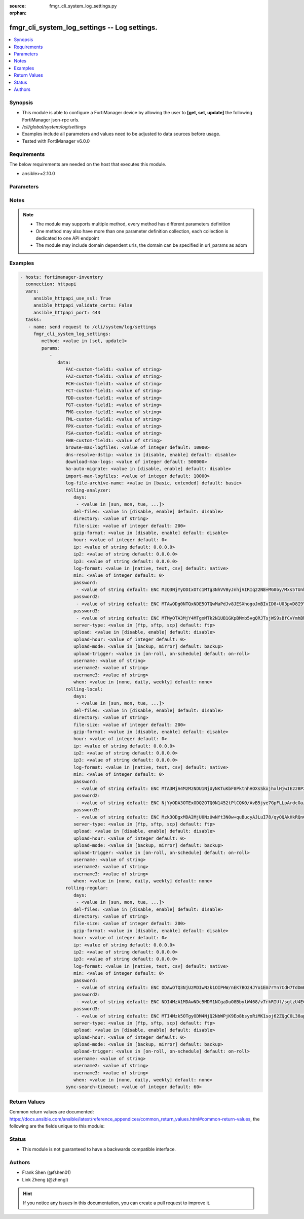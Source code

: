 :source: fmgr_cli_system_log_settings.py

:orphan:

.. _fmgr_cli_system_log_settings:

fmgr_cli_system_log_settings -- Log settings.
+++++++++++++++++++++++++++++++++++++++++++++

.. versionadded:: 2.10

.. contents::
   :local:
   :depth: 1


Synopsis
--------

- This module is able to configure a FortiManager device by allowing the user to **[get, set, update]** the following FortiManager json-rpc urls.
- `/cli/global/system/log/settings`
- Examples include all parameters and values need to be adjusted to data sources before usage.
- Tested with FortiManager v6.0.0


Requirements
------------
The below requirements are needed on the host that executes this module.

- ansible>=2.10.0



Parameters
----------

.. raw:: html

 <ul>
 <li><span class="li-head">parameters for method: [get]</span> - Log settings.</li>
 <ul class="ul-self">
 </ul>
 <li><span class="li-head">parameters for method: [set, update]</span> - Log settings.</li>
 <ul class="ul-self">
 <li><span class="li-head">data</span> - No description for the parameter <span class="li-normal">type: dict</span> <ul class="ul-self">
 <li><span class="li-head">FAC-custom-field1</span> - Name of custom log field to index. <span class="li-normal">type: str</span> </li>
 <li><span class="li-head">FAZ-custom-field1</span> - Name of custom log field to index. <span class="li-normal">type: str</span> </li>
 <li><span class="li-head">FCH-custom-field1</span> - Name of custom log field to index. <span class="li-normal">type: str</span> </li>
 <li><span class="li-head">FCT-custom-field1</span> - Name of custom log field to index. <span class="li-normal">type: str</span> </li>
 <li><span class="li-head">FDD-custom-field1</span> - Name of custom log field to index. <span class="li-normal">type: str</span> </li>
 <li><span class="li-head">FGT-custom-field1</span> - Name of custom log field to index. <span class="li-normal">type: str</span> </li>
 <li><span class="li-head">FMG-custom-field1</span> - Name of custom log field to index. <span class="li-normal">type: str</span> </li>
 <li><span class="li-head">FML-custom-field1</span> - Name of custom log field to index. <span class="li-normal">type: str</span> </li>
 <li><span class="li-head">FPX-custom-field1</span> - Name of custom log field to index. <span class="li-normal">type: str</span> </li>
 <li><span class="li-head">FSA-custom-field1</span> - Name of custom log field to index. <span class="li-normal">type: str</span> </li>
 <li><span class="li-head">FWB-custom-field1</span> - Name of custom log field to index. <span class="li-normal">type: str</span> </li>
 <li><span class="li-head">browse-max-logfiles</span> - Maximum number of log files for each log browse attempt for each Adom. <span class="li-normal">type: int</span>  <span class="li-normal">default: 10000</span> </li>
 <li><span class="li-head">dns-resolve-dstip</span> - Enable/Disable resolving destination IP by DNS. <span class="li-normal">type: str</span>  <span class="li-normal">choices: [disable, enable]</span>  <span class="li-normal">default: disable</span> </li>
 <li><span class="li-head">download-max-logs</span> - Maximum number of logs for each log download attempt. <span class="li-normal">type: int</span>  <span class="li-normal">default: 500000</span> </li>
 <li><span class="li-head">ha-auto-migrate</span> - Enabled/Disable automatically merging HA members logs to HA cluster. <span class="li-normal">type: str</span>  <span class="li-normal">choices: [disable, enable]</span>  <span class="li-normal">default: disable</span> </li>
 <li><span class="li-head">import-max-logfiles</span> - Maximum number of log files for each log import attempt. <span class="li-normal">type: int</span>  <span class="li-normal">default: 10000</span> </li>
 <li><span class="li-head">log-file-archive-name</span> - Log file name format for archiving, such as backup, upload or download. <span class="li-normal">type: str</span>  <span class="li-normal">choices: [basic, extended]</span>  <span class="li-normal">default: basic</span> </li>
 <li><span class="li-head">rolling-analyzer</span> <li><span class="li-head">days</span> - No description for the parameter <span class="li-normal">type: array</span> <ul class="ul-self">
 <li><span class="li-head">{no-name}</span> - No description for the parameter <span class="li-normal">type: str</span>  <span class="li-normal">choices: [sun, mon, tue, wed, thu, fri, sat]</span> </li>
 </ul>
 <li><span class="li-head">del-files</span> - Enable/disable log file deletion after uploading. <span class="li-normal">type: str</span>  <span class="li-normal">choices: [disable, enable]</span>  <span class="li-normal">default: disable</span> </li>
 <li><span class="li-head">directory</span> - Upload server directory, for Unix server, use absolute <span class="li-normal">type: str</span> </li>
 <li><span class="li-head">file-size</span> - Roll log files when they reach this size (MB). <span class="li-normal">type: int</span>  <span class="li-normal">default: 200</span> </li>
 <li><span class="li-head">gzip-format</span> - Enable/disable compression of uploaded log files. <span class="li-normal">type: str</span>  <span class="li-normal">choices: [disable, enable]</span>  <span class="li-normal">default: disable</span> </li>
 <li><span class="li-head">hour</span> - Log files rolling schedule (hour). <span class="li-normal">type: int</span>  <span class="li-normal">default: 0</span> </li>
 <li><span class="li-head">ip</span> - Upload server IP address. <span class="li-normal">type: str</span>  <span class="li-normal">default: 0.0.0.0</span> </li>
 <li><span class="li-head">ip2</span> - Upload server IP2 address. <span class="li-normal">type: str</span>  <span class="li-normal">default: 0.0.0.0</span> </li>
 <li><span class="li-head">ip3</span> - Upload server IP3 address. <span class="li-normal">type: str</span>  <span class="li-normal">default: 0.0.0.0</span> </li>
 <li><span class="li-head">log-format</span> - Format of uploaded log files. <span class="li-normal">type: str</span>  <span class="li-normal">choices: [native, text, csv]</span>  <span class="li-normal">default: native</span> </li>
 <li><span class="li-head">min</span> - Log files rolling schedule (minutes). <span class="li-normal">type: int</span>  <span class="li-normal">default: 0</span> </li>
 <li><span class="li-head">password</span> - No description for the parameter <span class="li-normal">type: array</span> <ul class="ul-self">
 <li><span class="li-head">{no-name}</span> - No description for the parameter <span class="li-normal">type: str</span>  <span class="li-normal">default: ENC MzQ3NjYyODIxOTc1MTg3NhVVByJnhjVIRIq22N8+MG0by/Mxs5TUnkVnhHtwoRdEVnaNNj6P9rGxNsGaBAn2SVhBLt6V9QWnTm1fbC1hAWycBDzkxK37kTzWEwu5NE66yvC4sVh53l+CSOPZabxA2n7XCNB9Kce1X8EeGUr4PqPCtCej</span> </li>
 </ul>
 <li><span class="li-head">password2</span> - No description for the parameter <span class="li-normal">type: array</span> <ul class="ul-self">
 <li><span class="li-head">{no-name}</span> - No description for the parameter <span class="li-normal">type: str</span>  <span class="li-normal">default: ENC MTAwODg0NTQxNDE5OTQwMaPdJv8JESXhogoJmBIvID8+U03pvD8I9Yr/Q1NGxPnlvLKVEOISmJ/IRPZauTQ/oJ5KlJE3LSzrXEOWAhn2mNaoS+nFbu0seQqMEhUdLbx41Q0yi4dCM9n3PF8RETPiFayOQ5sWWPRD7ALjlthRLogqkua5</span> </li>
 </ul>
 <li><span class="li-head">password3</span> - No description for the parameter <span class="li-normal">type: array</span> <ul class="ul-self">
 <li><span class="li-head">{no-name}</span> - No description for the parameter <span class="li-normal">type: str</span>  <span class="li-normal">default: ENC MTMyOTA3MjY4MTgxMTk2N1UB1GKpBMmb5vgQRJTsjWS9sBfCvYmhBhdgf+ipyNKwY43YcyKBx3TaUcf6QLEdeVgFD2ymJHzfX99dusp8IfxNYj7ITnobzP+GcHYMOyPtjtcORJqwHTpEy9rnqCfy6nKz2Sdj1D1SnqOfRhn0R8sonnED</span> </li>
 </ul>
 <li><span class="li-head">server-type</span> - Upload server type. <span class="li-normal">type: str</span>  <span class="li-normal">choices: [ftp, sftp, scp]</span>  <span class="li-normal">default: ftp</span> </li>
 <li><span class="li-head">upload</span> - Enable/disable log file uploads. <span class="li-normal">type: str</span>  <span class="li-normal">choices: [disable, enable]</span>  <span class="li-normal">default: disable</span> </li>
 <li><span class="li-head">upload-hour</span> - Log files upload schedule (hour). <span class="li-normal">type: int</span>  <span class="li-normal">default: 0</span> </li>
 <li><span class="li-head">upload-mode</span> - Upload mode with multiple servers. <span class="li-normal">type: str</span>  <span class="li-normal">choices: [backup, mirror]</span>  <span class="li-normal">default: backup</span> </li>
 <li><span class="li-head">upload-trigger</span> - Event triggering log files upload. <span class="li-normal">type: str</span>  <span class="li-normal">choices: [on-roll, on-schedule]</span>  <span class="li-normal">default: on-roll</span> </li>
 <li><span class="li-head">username</span> - Upload server login username. <span class="li-normal">type: str</span> </li>
 <li><span class="li-head">username2</span> - Upload server login username2. <span class="li-normal">type: str</span> </li>
 <li><span class="li-head">username3</span> - Upload server login username3. <span class="li-normal">type: str</span> </li>
 <li><span class="li-head">when</span> - Roll log files periodically. <span class="li-normal">type: str</span>  <span class="li-normal">choices: [none, daily, weekly]</span>  <span class="li-normal">default: none</span> </li>
 <li><span class="li-head">rolling-local</span> <li><span class="li-head">days</span> - No description for the parameter <span class="li-normal">type: array</span> <ul class="ul-self">
 <li><span class="li-head">{no-name}</span> - No description for the parameter <span class="li-normal">type: str</span>  <span class="li-normal">choices: [sun, mon, tue, wed, thu, fri, sat]</span> </li>
 </ul>
 <li><span class="li-head">del-files</span> - Enable/disable log file deletion after uploading. <span class="li-normal">type: str</span>  <span class="li-normal">choices: [disable, enable]</span>  <span class="li-normal">default: disable</span> </li>
 <li><span class="li-head">directory</span> - Upload server directory, for Unix server, use absolute <span class="li-normal">type: str</span> </li>
 <li><span class="li-head">file-size</span> - Roll log files when they reach this size (MB). <span class="li-normal">type: int</span>  <span class="li-normal">default: 200</span> </li>
 <li><span class="li-head">gzip-format</span> - Enable/disable compression of uploaded log files. <span class="li-normal">type: str</span>  <span class="li-normal">choices: [disable, enable]</span>  <span class="li-normal">default: disable</span> </li>
 <li><span class="li-head">hour</span> - Log files rolling schedule (hour). <span class="li-normal">type: int</span>  <span class="li-normal">default: 0</span> </li>
 <li><span class="li-head">ip</span> - Upload server IP address. <span class="li-normal">type: str</span>  <span class="li-normal">default: 0.0.0.0</span> </li>
 <li><span class="li-head">ip2</span> - Upload server IP2 address. <span class="li-normal">type: str</span>  <span class="li-normal">default: 0.0.0.0</span> </li>
 <li><span class="li-head">ip3</span> - Upload server IP3 address. <span class="li-normal">type: str</span>  <span class="li-normal">default: 0.0.0.0</span> </li>
 <li><span class="li-head">log-format</span> - Format of uploaded log files. <span class="li-normal">type: str</span>  <span class="li-normal">choices: [native, text, csv]</span>  <span class="li-normal">default: native</span> </li>
 <li><span class="li-head">min</span> - Log files rolling schedule (minutes). <span class="li-normal">type: int</span>  <span class="li-normal">default: 0</span> </li>
 <li><span class="li-head">password</span> - No description for the parameter <span class="li-normal">type: array</span> <ul class="ul-self">
 <li><span class="li-head">{no-name}</span> - No description for the parameter <span class="li-normal">type: str</span>  <span class="li-normal">default: ENC MTA3MjA4MzMzNDU1NjUyNKTuKbF8PktnhHOXsSkxjhxlHjwIE22BP2ak2RRotV+wsRkGD/HamAdeTJyxk8NUM5OZPMpAHhPZssCynPvryOwf6S7Bq6wiH2BSRxNp+JDC+OcO7KbXMy+0JRgHFegouXqd2l9n+MweBcSP4qsn/P2nZEbm</span> </li>
 </ul>
 <li><span class="li-head">password2</span> - No description for the parameter <span class="li-normal">type: array</span> <ul class="ul-self">
 <li><span class="li-head">{no-name}</span> - No description for the parameter <span class="li-normal">type: str</span>  <span class="li-normal">default: ENC NjYyODA3OTExODQ2OTQ0N1452tPlCQK0/AvB5jye7GpFLLpArdcOazRo1BOGPYnKcgz2Iqn/Nt+7ZZereH6gM4nFNmsLipjwaznrIUtA2dAogsuYgiTXfCbK5hwOSXo5AniueUP1/fJcBeU7xnIUqTCWf8OBrStYnmyEHg0QHHzSmvRq</span> </li>
 </ul>
 <li><span class="li-head">password3</span> - No description for the parameter <span class="li-normal">type: array</span> <ul class="ul-self">
 <li><span class="li-head">{no-name}</span> - No description for the parameter <span class="li-normal">type: str</span>  <span class="li-normal">default: ENC Mzk3ODgxMDA2MjU0NzUwNft3N0w+quBucyAJLuI78/qyOQAkHkRQnCPqX7Crikas/93czxOX2okFGGyPN7MhHEFPwsNyxKziYau12Szy5r5kYxSVnovhsE6m4D9uMiOEfqIm+ZM8t8x0vvZiERLvbNCwn8E4nMkDvz09rKXJdDK1lelu</span> </li>
 </ul>
 <li><span class="li-head">server-type</span> - Upload server type. <span class="li-normal">type: str</span>  <span class="li-normal">choices: [ftp, sftp, scp]</span>  <span class="li-normal">default: ftp</span> </li>
 <li><span class="li-head">upload</span> - Enable/disable log file uploads. <span class="li-normal">type: str</span>  <span class="li-normal">choices: [disable, enable]</span>  <span class="li-normal">default: disable</span> </li>
 <li><span class="li-head">upload-hour</span> - Log files upload schedule (hour). <span class="li-normal">type: int</span>  <span class="li-normal">default: 0</span> </li>
 <li><span class="li-head">upload-mode</span> - Upload mode with multiple servers. <span class="li-normal">type: str</span>  <span class="li-normal">choices: [backup, mirror]</span>  <span class="li-normal">default: backup</span> </li>
 <li><span class="li-head">upload-trigger</span> - Event triggering log files upload. <span class="li-normal">type: str</span>  <span class="li-normal">choices: [on-roll, on-schedule]</span>  <span class="li-normal">default: on-roll</span> </li>
 <li><span class="li-head">username</span> - Upload server login username. <span class="li-normal">type: str</span> </li>
 <li><span class="li-head">username2</span> - Upload server login username2. <span class="li-normal">type: str</span> </li>
 <li><span class="li-head">username3</span> - Upload server login username3. <span class="li-normal">type: str</span> </li>
 <li><span class="li-head">when</span> - Roll log files periodically. <span class="li-normal">type: str</span>  <span class="li-normal">choices: [none, daily, weekly]</span>  <span class="li-normal">default: none</span> </li>
 <li><span class="li-head">rolling-regular</span> <li><span class="li-head">days</span> - No description for the parameter <span class="li-normal">type: array</span> <ul class="ul-self">
 <li><span class="li-head">{no-name}</span> - No description for the parameter <span class="li-normal">type: str</span>  <span class="li-normal">choices: [sun, mon, tue, wed, thu, fri, sat]</span> </li>
 </ul>
 <li><span class="li-head">del-files</span> - Enable/disable log file deletion after uploading. <span class="li-normal">type: str</span>  <span class="li-normal">choices: [disable, enable]</span>  <span class="li-normal">default: disable</span> </li>
 <li><span class="li-head">directory</span> - Upload server directory, for Unix server, use absolute <span class="li-normal">type: str</span> </li>
 <li><span class="li-head">file-size</span> - Roll log files when they reach this size (MB). <span class="li-normal">type: int</span>  <span class="li-normal">default: 200</span> </li>
 <li><span class="li-head">gzip-format</span> - Enable/disable compression of uploaded log files. <span class="li-normal">type: str</span>  <span class="li-normal">choices: [disable, enable]</span>  <span class="li-normal">default: disable</span> </li>
 <li><span class="li-head">hour</span> - Log files rolling schedule (hour). <span class="li-normal">type: int</span>  <span class="li-normal">default: 0</span> </li>
 <li><span class="li-head">ip</span> - Upload server IP address. <span class="li-normal">type: str</span>  <span class="li-normal">default: 0.0.0.0</span> </li>
 <li><span class="li-head">ip2</span> - Upload server IP2 address. <span class="li-normal">type: str</span>  <span class="li-normal">default: 0.0.0.0</span> </li>
 <li><span class="li-head">ip3</span> - Upload server IP3 address. <span class="li-normal">type: str</span>  <span class="li-normal">default: 0.0.0.0</span> </li>
 <li><span class="li-head">log-format</span> - Format of uploaded log files. <span class="li-normal">type: str</span>  <span class="li-normal">choices: [native, text, csv]</span>  <span class="li-normal">default: native</span> </li>
 <li><span class="li-head">min</span> - Log files rolling schedule (minutes). <span class="li-normal">type: int</span>  <span class="li-normal">default: 0</span> </li>
 <li><span class="li-head">password</span> - No description for the parameter <span class="li-normal">type: array</span> <ul class="ul-self">
 <li><span class="li-head">{no-name}</span> - No description for the parameter <span class="li-normal">type: str</span>  <span class="li-normal">default: ENC ODAwOTQ3NjUzMDIwNzk1OIPHW/nEK7BO24JYo1Em7rYn7CdH7TdDmHCHkrjwr+SVjdV8BYqBZBky2+zlZseWknPUDVeGjpRxz5S4sOpVJpepIlmEWlA52qtz+8yR98QYwq7x6zet0/xPAsnFJfQ5hkw+glg4dEZe8dYhZqUIpBTG3A1f</span> </li>
 </ul>
 <li><span class="li-head">password2</span> - No description for the parameter <span class="li-normal">type: array</span> <ul class="ul-self">
 <li><span class="li-head">{no-name}</span> - No description for the parameter <span class="li-normal">type: str</span>  <span class="li-normal">default: ENC NDI4MzA1MDAwNDc5MDM1NCgaDuO8BbylW468/v7rkRIUl/sgtzU4EClw6xY77UANoEcktN7+aT2a+gQ1XwPLrlWn+8x5CURG3MmkJULSMu2wqfWLPA7C1rIwlHY7Z22A1SW04YvTiPiKK/LY7OjYalTgHqL33VerBXP7/Sgyn5dlEZnu</span> </li>
 </ul>
 <li><span class="li-head">password3</span> - No description for the parameter <span class="li-normal">type: array</span> <ul class="ul-self">
 <li><span class="li-head">{no-name}</span> - No description for the parameter <span class="li-normal">type: str</span>  <span class="li-normal">default: ENC MTI4Mzk5OTgyODM4NjQ2NbWPjK9Eo8bsyoRiMK1soj62ZQgC0L38apk7ls82V9kbFawm+/xT594RzdZD3WU8luDAAvtCGVOECxVPu4I9owGyeS2ioYrWcqFmjTCrgZrM9D0Vb4UvHpENCMz/qImwFE+ka+Y/f8+c79d9b0unoAUgOi6M</span> </li>
 </ul>
 <li><span class="li-head">server-type</span> - Upload server type. <span class="li-normal">type: str</span>  <span class="li-normal">choices: [ftp, sftp, scp]</span>  <span class="li-normal">default: ftp</span> </li>
 <li><span class="li-head">upload</span> - Enable/disable log file uploads. <span class="li-normal">type: str</span>  <span class="li-normal">choices: [disable, enable]</span>  <span class="li-normal">default: disable</span> </li>
 <li><span class="li-head">upload-hour</span> - Log files upload schedule (hour). <span class="li-normal">type: int</span>  <span class="li-normal">default: 0</span> </li>
 <li><span class="li-head">upload-mode</span> - Upload mode with multiple servers. <span class="li-normal">type: str</span>  <span class="li-normal">choices: [backup, mirror]</span>  <span class="li-normal">default: backup</span> </li>
 <li><span class="li-head">upload-trigger</span> - Event triggering log files upload. <span class="li-normal">type: str</span>  <span class="li-normal">choices: [on-roll, on-schedule]</span>  <span class="li-normal">default: on-roll</span> </li>
 <li><span class="li-head">username</span> - Upload server login username. <span class="li-normal">type: str</span> </li>
 <li><span class="li-head">username2</span> - Upload server login username2. <span class="li-normal">type: str</span> </li>
 <li><span class="li-head">username3</span> - Upload server login username3. <span class="li-normal">type: str</span> </li>
 <li><span class="li-head">when</span> - Roll log files periodically. <span class="li-normal">type: str</span>  <span class="li-normal">choices: [none, daily, weekly]</span>  <span class="li-normal">default: none</span> </li>
 <li><span class="li-head">sync-search-timeout</span> - Maximum number of seconds for running a log search session in synchronous mode. <span class="li-normal">type: int</span>  <span class="li-normal">default: 60</span> </li>
 </ul>
 </ul>
 </ul>






Notes
-----
.. note::

   - The module may supports multiple method, every method has different parameters definition

   - One method may also have more than one parameter definition collection, each collection is dedicated to one API endpoint

   - The module may include domain dependent urls, the domain can be specified in url_params as adom

Examples
--------

.. code-block:: yaml+jinja

 - hosts: fortimanager-inventory
   connection: httpapi
   vars:
      ansible_httpapi_use_ssl: True
      ansible_httpapi_validate_certs: False
      ansible_httpapi_port: 443
   tasks:
    - name: send request to /cli/system/log/settings
      fmgr_cli_system_log_settings:
         method: <value in [set, update]>
         params:
            - 
               data: 
                  FAC-custom-field1: <value of string>
                  FAZ-custom-field1: <value of string>
                  FCH-custom-field1: <value of string>
                  FCT-custom-field1: <value of string>
                  FDD-custom-field1: <value of string>
                  FGT-custom-field1: <value of string>
                  FMG-custom-field1: <value of string>
                  FML-custom-field1: <value of string>
                  FPX-custom-field1: <value of string>
                  FSA-custom-field1: <value of string>
                  FWB-custom-field1: <value of string>
                  browse-max-logfiles: <value of integer default: 10000>
                  dns-resolve-dstip: <value in [disable, enable] default: disable>
                  download-max-logs: <value of integer default: 500000>
                  ha-auto-migrate: <value in [disable, enable] default: disable>
                  import-max-logfiles: <value of integer default: 10000>
                  log-file-archive-name: <value in [basic, extended] default: basic>
                  rolling-analyzer: 
                     days: 
                      - <value in [sun, mon, tue, ...]>
                     del-files: <value in [disable, enable] default: disable>
                     directory: <value of string>
                     file-size: <value of integer default: 200>
                     gzip-format: <value in [disable, enable] default: disable>
                     hour: <value of integer default: 0>
                     ip: <value of string default: 0.0.0.0>
                     ip2: <value of string default: 0.0.0.0>
                     ip3: <value of string default: 0.0.0.0>
                     log-format: <value in [native, text, csv] default: native>
                     min: <value of integer default: 0>
                     password: 
                      - <value of string default: ENC MzQ3NjYyODIxOTc1MTg3NhVVByJnhjVIRIq22N8+MG0by/Mxs5TUnkVnhHtwoRdEVnaNNj6P9rGxNsGaBAn2SVhBLt6V9QWnTm1fbC1hAWycBDzkxK37kTzWEwu5NE66yvC4sVh53l+CSOPZabxA2n7XCNB9Kce1X8EeGUr4PqPCtCej>
                     password2: 
                      - <value of string default: ENC MTAwODg0NTQxNDE5OTQwMaPdJv8JESXhogoJmBIvID8+U03pvD8I9Yr/Q1NGxPnlvLKVEOISmJ/IRPZauTQ/oJ5KlJE3LSzrXEOWAhn2mNaoS+nFbu0seQqMEhUdLbx41Q0yi4dCM9n3PF8RETPiFayOQ5sWWPRD7ALjlthRLogqkua5>
                     password3: 
                      - <value of string default: ENC MTMyOTA3MjY4MTgxMTk2N1UB1GKpBMmb5vgQRJTsjWS9sBfCvYmhBhdgf+ipyNKwY43YcyKBx3TaUcf6QLEdeVgFD2ymJHzfX99dusp8IfxNYj7ITnobzP+GcHYMOyPtjtcORJqwHTpEy9rnqCfy6nKz2Sdj1D1SnqOfRhn0R8sonnED>
                     server-type: <value in [ftp, sftp, scp] default: ftp>
                     upload: <value in [disable, enable] default: disable>
                     upload-hour: <value of integer default: 0>
                     upload-mode: <value in [backup, mirror] default: backup>
                     upload-trigger: <value in [on-roll, on-schedule] default: on-roll>
                     username: <value of string>
                     username2: <value of string>
                     username3: <value of string>
                     when: <value in [none, daily, weekly] default: none>
                  rolling-local: 
                     days: 
                      - <value in [sun, mon, tue, ...]>
                     del-files: <value in [disable, enable] default: disable>
                     directory: <value of string>
                     file-size: <value of integer default: 200>
                     gzip-format: <value in [disable, enable] default: disable>
                     hour: <value of integer default: 0>
                     ip: <value of string default: 0.0.0.0>
                     ip2: <value of string default: 0.0.0.0>
                     ip3: <value of string default: 0.0.0.0>
                     log-format: <value in [native, text, csv] default: native>
                     min: <value of integer default: 0>
                     password: 
                      - <value of string default: ENC MTA3MjA4MzMzNDU1NjUyNKTuKbF8PktnhHOXsSkxjhxlHjwIE22BP2ak2RRotV+wsRkGD/HamAdeTJyxk8NUM5OZPMpAHhPZssCynPvryOwf6S7Bq6wiH2BSRxNp+JDC+OcO7KbXMy+0JRgHFegouXqd2l9n+MweBcSP4qsn/P2nZEbm>
                     password2: 
                      - <value of string default: ENC NjYyODA3OTExODQ2OTQ0N1452tPlCQK0/AvB5jye7GpFLLpArdcOazRo1BOGPYnKcgz2Iqn/Nt+7ZZereH6gM4nFNmsLipjwaznrIUtA2dAogsuYgiTXfCbK5hwOSXo5AniueUP1/fJcBeU7xnIUqTCWf8OBrStYnmyEHg0QHHzSmvRq>
                     password3: 
                      - <value of string default: ENC Mzk3ODgxMDA2MjU0NzUwNft3N0w+quBucyAJLuI78/qyOQAkHkRQnCPqX7Crikas/93czxOX2okFGGyPN7MhHEFPwsNyxKziYau12Szy5r5kYxSVnovhsE6m4D9uMiOEfqIm+ZM8t8x0vvZiERLvbNCwn8E4nMkDvz09rKXJdDK1lelu>
                     server-type: <value in [ftp, sftp, scp] default: ftp>
                     upload: <value in [disable, enable] default: disable>
                     upload-hour: <value of integer default: 0>
                     upload-mode: <value in [backup, mirror] default: backup>
                     upload-trigger: <value in [on-roll, on-schedule] default: on-roll>
                     username: <value of string>
                     username2: <value of string>
                     username3: <value of string>
                     when: <value in [none, daily, weekly] default: none>
                  rolling-regular: 
                     days: 
                      - <value in [sun, mon, tue, ...]>
                     del-files: <value in [disable, enable] default: disable>
                     directory: <value of string>
                     file-size: <value of integer default: 200>
                     gzip-format: <value in [disable, enable] default: disable>
                     hour: <value of integer default: 0>
                     ip: <value of string default: 0.0.0.0>
                     ip2: <value of string default: 0.0.0.0>
                     ip3: <value of string default: 0.0.0.0>
                     log-format: <value in [native, text, csv] default: native>
                     min: <value of integer default: 0>
                     password: 
                      - <value of string default: ENC ODAwOTQ3NjUzMDIwNzk1OIPHW/nEK7BO24JYo1Em7rYn7CdH7TdDmHCHkrjwr+SVjdV8BYqBZBky2+zlZseWknPUDVeGjpRxz5S4sOpVJpepIlmEWlA52qtz+8yR98QYwq7x6zet0/xPAsnFJfQ5hkw+glg4dEZe8dYhZqUIpBTG3A1f>
                     password2: 
                      - <value of string default: ENC NDI4MzA1MDAwNDc5MDM1NCgaDuO8BbylW468/v7rkRIUl/sgtzU4EClw6xY77UANoEcktN7+aT2a+gQ1XwPLrlWn+8x5CURG3MmkJULSMu2wqfWLPA7C1rIwlHY7Z22A1SW04YvTiPiKK/LY7OjYalTgHqL33VerBXP7/Sgyn5dlEZnu>
                     password3: 
                      - <value of string default: ENC MTI4Mzk5OTgyODM4NjQ2NbWPjK9Eo8bsyoRiMK1soj62ZQgC0L38apk7ls82V9kbFawm+/xT594RzdZD3WU8luDAAvtCGVOECxVPu4I9owGyeS2ioYrWcqFmjTCrgZrM9D0Vb4UvHpENCMz/qImwFE+ka+Y/f8+c79d9b0unoAUgOi6M>
                     server-type: <value in [ftp, sftp, scp] default: ftp>
                     upload: <value in [disable, enable] default: disable>
                     upload-hour: <value of integer default: 0>
                     upload-mode: <value in [backup, mirror] default: backup>
                     upload-trigger: <value in [on-roll, on-schedule] default: on-roll>
                     username: <value of string>
                     username2: <value of string>
                     username3: <value of string>
                     when: <value in [none, daily, weekly] default: none>
                  sync-search-timeout: <value of integer default: 60>



Return Values
-------------


Common return values are documented: https://docs.ansible.com/ansible/latest/reference_appendices/common_return_values.html#common-return-values, the following are the fields unique to this module:


.. raw:: html

 <ul>
 <li><span class="li-return"> return values for method: [get]</span> </li>
 <ul class="ul-self">
 <li><span class="li-return">data</span>
 - No description for the parameter <span class="li-normal">type: dict</span> <ul class="ul-self">
 <li> <span class="li-return"> FAC-custom-field1 </span> - Name of custom log field to index. <span class="li-normal">type: str</span>  </li>
 <li> <span class="li-return"> FAZ-custom-field1 </span> - Name of custom log field to index. <span class="li-normal">type: str</span>  </li>
 <li> <span class="li-return"> FCH-custom-field1 </span> - Name of custom log field to index. <span class="li-normal">type: str</span>  </li>
 <li> <span class="li-return"> FCT-custom-field1 </span> - Name of custom log field to index. <span class="li-normal">type: str</span>  </li>
 <li> <span class="li-return"> FDD-custom-field1 </span> - Name of custom log field to index. <span class="li-normal">type: str</span>  </li>
 <li> <span class="li-return"> FGT-custom-field1 </span> - Name of custom log field to index. <span class="li-normal">type: str</span>  </li>
 <li> <span class="li-return"> FMG-custom-field1 </span> - Name of custom log field to index. <span class="li-normal">type: str</span>  </li>
 <li> <span class="li-return"> FML-custom-field1 </span> - Name of custom log field to index. <span class="li-normal">type: str</span>  </li>
 <li> <span class="li-return"> FPX-custom-field1 </span> - Name of custom log field to index. <span class="li-normal">type: str</span>  </li>
 <li> <span class="li-return"> FSA-custom-field1 </span> - Name of custom log field to index. <span class="li-normal">type: str</span>  </li>
 <li> <span class="li-return"> FWB-custom-field1 </span> - Name of custom log field to index. <span class="li-normal">type: str</span>  </li>
 <li> <span class="li-return"> browse-max-logfiles </span> - Maximum number of log files for each log browse attempt for each Adom. <span class="li-normal">type: int</span>  <span class="li-normal">example: 10000</span>  </li>
 <li> <span class="li-return"> dns-resolve-dstip </span> - Enable/Disable resolving destination IP by DNS. <span class="li-normal">type: str</span>  <span class="li-normal">example: disable</span>  </li>
 <li> <span class="li-return"> download-max-logs </span> - Maximum number of logs for each log download attempt. <span class="li-normal">type: int</span>  <span class="li-normal">example: 500000</span>  </li>
 <li> <span class="li-return"> ha-auto-migrate </span> - Enabled/Disable automatically merging HA members logs to HA cluster. <span class="li-normal">type: str</span>  <span class="li-normal">example: disable</span>  </li>
 <li> <span class="li-return"> import-max-logfiles </span> - Maximum number of log files for each log import attempt. <span class="li-normal">type: int</span>  <span class="li-normal">example: 10000</span>  </li>
 <li> <span class="li-return"> log-file-archive-name </span> - Log file name format for archiving, such as backup, upload or download. <span class="li-normal">type: str</span>  <span class="li-normal">example: basic</span>  </li>
 <li> <span class="li-return"> rolling-analyzer </span> <li> <span class="li-return"> days </span> - No description for the parameter <span class="li-normal">type: array</span> <ul class="ul-self">
 <li><span class="li-return">{no-name}</span> - No description for the parameter <span class="li-normal">type: str</span>  </li>
 </ul>
 <li> <span class="li-return"> del-files </span> - Enable/disable log file deletion after uploading. <span class="li-normal">type: str</span>  <span class="li-normal">example: disable</span>  </li>
 <li> <span class="li-return"> directory </span> - Upload server directory, for Unix server, use absolute <span class="li-normal">type: str</span>  </li>
 <li> <span class="li-return"> file-size </span> - Roll log files when they reach this size (MB). <span class="li-normal">type: int</span>  <span class="li-normal">example: 200</span>  </li>
 <li> <span class="li-return"> gzip-format </span> - Enable/disable compression of uploaded log files. <span class="li-normal">type: str</span>  <span class="li-normal">example: disable</span>  </li>
 <li> <span class="li-return"> hour </span> - Log files rolling schedule (hour). <span class="li-normal">type: int</span>  <span class="li-normal">example: 0</span>  </li>
 <li> <span class="li-return"> ip </span> - Upload server IP address. <span class="li-normal">type: str</span>  <span class="li-normal">example: 0.0.0.0</span>  </li>
 <li> <span class="li-return"> ip2 </span> - Upload server IP2 address. <span class="li-normal">type: str</span>  <span class="li-normal">example: 0.0.0.0</span>  </li>
 <li> <span class="li-return"> ip3 </span> - Upload server IP3 address. <span class="li-normal">type: str</span>  <span class="li-normal">example: 0.0.0.0</span>  </li>
 <li> <span class="li-return"> log-format </span> - Format of uploaded log files. <span class="li-normal">type: str</span>  <span class="li-normal">example: native</span>  </li>
 <li> <span class="li-return"> min </span> - Log files rolling schedule (minutes). <span class="li-normal">type: int</span>  <span class="li-normal">example: 0</span>  </li>
 <li> <span class="li-return"> password </span> - No description for the parameter <span class="li-normal">type: array</span> <ul class="ul-self">
 <li><span class="li-return">{no-name}</span> - No description for the parameter <span class="li-normal">type: str</span>  <span class="li-normal">example: ENC MzQ3NjYyODIxOTc1MTg3NhVVByJnhjVIRIq22N8+MG0by/Mxs5TUnkVnhHtwoRdEVnaNNj6P9rGxNsGaBAn2SVhBLt6V9QWnTm1fbC1hAWycBDzkxK37kTzWEwu5NE66yvC4sVh53l+CSOPZabxA2n7XCNB9Kce1X8EeGUr4PqPCtCej</span>  </li>
 </ul>
 <li> <span class="li-return"> password2 </span> - No description for the parameter <span class="li-normal">type: array</span> <ul class="ul-self">
 <li><span class="li-return">{no-name}</span> - No description for the parameter <span class="li-normal">type: str</span>  <span class="li-normal">example: ENC MTAwODg0NTQxNDE5OTQwMaPdJv8JESXhogoJmBIvID8+U03pvD8I9Yr/Q1NGxPnlvLKVEOISmJ/IRPZauTQ/oJ5KlJE3LSzrXEOWAhn2mNaoS+nFbu0seQqMEhUdLbx41Q0yi4dCM9n3PF8RETPiFayOQ5sWWPRD7ALjlthRLogqkua5</span>  </li>
 </ul>
 <li> <span class="li-return"> password3 </span> - No description for the parameter <span class="li-normal">type: array</span> <ul class="ul-self">
 <li><span class="li-return">{no-name}</span> - No description for the parameter <span class="li-normal">type: str</span>  <span class="li-normal">example: ENC MTMyOTA3MjY4MTgxMTk2N1UB1GKpBMmb5vgQRJTsjWS9sBfCvYmhBhdgf+ipyNKwY43YcyKBx3TaUcf6QLEdeVgFD2ymJHzfX99dusp8IfxNYj7ITnobzP+GcHYMOyPtjtcORJqwHTpEy9rnqCfy6nKz2Sdj1D1SnqOfRhn0R8sonnED</span>  </li>
 </ul>
 <li> <span class="li-return"> server-type </span> - Upload server type. <span class="li-normal">type: str</span>  <span class="li-normal">example: ftp</span>  </li>
 <li> <span class="li-return"> upload </span> - Enable/disable log file uploads. <span class="li-normal">type: str</span>  <span class="li-normal">example: disable</span>  </li>
 <li> <span class="li-return"> upload-hour </span> - Log files upload schedule (hour). <span class="li-normal">type: int</span>  <span class="li-normal">example: 0</span>  </li>
 <li> <span class="li-return"> upload-mode </span> - Upload mode with multiple servers. <span class="li-normal">type: str</span>  <span class="li-normal">example: backup</span>  </li>
 <li> <span class="li-return"> upload-trigger </span> - Event triggering log files upload. <span class="li-normal">type: str</span>  <span class="li-normal">example: on-roll</span>  </li>
 <li> <span class="li-return"> username </span> - Upload server login username. <span class="li-normal">type: str</span>  </li>
 <li> <span class="li-return"> username2 </span> - Upload server login username2. <span class="li-normal">type: str</span>  </li>
 <li> <span class="li-return"> username3 </span> - Upload server login username3. <span class="li-normal">type: str</span>  </li>
 <li> <span class="li-return"> when </span> - Roll log files periodically. <span class="li-normal">type: str</span>  <span class="li-normal">example: none</span>  </li>
 <li> <span class="li-return"> rolling-local </span> <li> <span class="li-return"> days </span> - No description for the parameter <span class="li-normal">type: array</span> <ul class="ul-self">
 <li><span class="li-return">{no-name}</span> - No description for the parameter <span class="li-normal">type: str</span>  </li>
 </ul>
 <li> <span class="li-return"> del-files </span> - Enable/disable log file deletion after uploading. <span class="li-normal">type: str</span>  <span class="li-normal">example: disable</span>  </li>
 <li> <span class="li-return"> directory </span> - Upload server directory, for Unix server, use absolute <span class="li-normal">type: str</span>  </li>
 <li> <span class="li-return"> file-size </span> - Roll log files when they reach this size (MB). <span class="li-normal">type: int</span>  <span class="li-normal">example: 200</span>  </li>
 <li> <span class="li-return"> gzip-format </span> - Enable/disable compression of uploaded log files. <span class="li-normal">type: str</span>  <span class="li-normal">example: disable</span>  </li>
 <li> <span class="li-return"> hour </span> - Log files rolling schedule (hour). <span class="li-normal">type: int</span>  <span class="li-normal">example: 0</span>  </li>
 <li> <span class="li-return"> ip </span> - Upload server IP address. <span class="li-normal">type: str</span>  <span class="li-normal">example: 0.0.0.0</span>  </li>
 <li> <span class="li-return"> ip2 </span> - Upload server IP2 address. <span class="li-normal">type: str</span>  <span class="li-normal">example: 0.0.0.0</span>  </li>
 <li> <span class="li-return"> ip3 </span> - Upload server IP3 address. <span class="li-normal">type: str</span>  <span class="li-normal">example: 0.0.0.0</span>  </li>
 <li> <span class="li-return"> log-format </span> - Format of uploaded log files. <span class="li-normal">type: str</span>  <span class="li-normal">example: native</span>  </li>
 <li> <span class="li-return"> min </span> - Log files rolling schedule (minutes). <span class="li-normal">type: int</span>  <span class="li-normal">example: 0</span>  </li>
 <li> <span class="li-return"> password </span> - No description for the parameter <span class="li-normal">type: array</span> <ul class="ul-self">
 <li><span class="li-return">{no-name}</span> - No description for the parameter <span class="li-normal">type: str</span>  <span class="li-normal">example: ENC MTA3MjA4MzMzNDU1NjUyNKTuKbF8PktnhHOXsSkxjhxlHjwIE22BP2ak2RRotV+wsRkGD/HamAdeTJyxk8NUM5OZPMpAHhPZssCynPvryOwf6S7Bq6wiH2BSRxNp+JDC+OcO7KbXMy+0JRgHFegouXqd2l9n+MweBcSP4qsn/P2nZEbm</span>  </li>
 </ul>
 <li> <span class="li-return"> password2 </span> - No description for the parameter <span class="li-normal">type: array</span> <ul class="ul-self">
 <li><span class="li-return">{no-name}</span> - No description for the parameter <span class="li-normal">type: str</span>  <span class="li-normal">example: ENC NjYyODA3OTExODQ2OTQ0N1452tPlCQK0/AvB5jye7GpFLLpArdcOazRo1BOGPYnKcgz2Iqn/Nt+7ZZereH6gM4nFNmsLipjwaznrIUtA2dAogsuYgiTXfCbK5hwOSXo5AniueUP1/fJcBeU7xnIUqTCWf8OBrStYnmyEHg0QHHzSmvRq</span>  </li>
 </ul>
 <li> <span class="li-return"> password3 </span> - No description for the parameter <span class="li-normal">type: array</span> <ul class="ul-self">
 <li><span class="li-return">{no-name}</span> - No description for the parameter <span class="li-normal">type: str</span>  <span class="li-normal">example: ENC Mzk3ODgxMDA2MjU0NzUwNft3N0w+quBucyAJLuI78/qyOQAkHkRQnCPqX7Crikas/93czxOX2okFGGyPN7MhHEFPwsNyxKziYau12Szy5r5kYxSVnovhsE6m4D9uMiOEfqIm+ZM8t8x0vvZiERLvbNCwn8E4nMkDvz09rKXJdDK1lelu</span>  </li>
 </ul>
 <li> <span class="li-return"> server-type </span> - Upload server type. <span class="li-normal">type: str</span>  <span class="li-normal">example: ftp</span>  </li>
 <li> <span class="li-return"> upload </span> - Enable/disable log file uploads. <span class="li-normal">type: str</span>  <span class="li-normal">example: disable</span>  </li>
 <li> <span class="li-return"> upload-hour </span> - Log files upload schedule (hour). <span class="li-normal">type: int</span>  <span class="li-normal">example: 0</span>  </li>
 <li> <span class="li-return"> upload-mode </span> - Upload mode with multiple servers. <span class="li-normal">type: str</span>  <span class="li-normal">example: backup</span>  </li>
 <li> <span class="li-return"> upload-trigger </span> - Event triggering log files upload. <span class="li-normal">type: str</span>  <span class="li-normal">example: on-roll</span>  </li>
 <li> <span class="li-return"> username </span> - Upload server login username. <span class="li-normal">type: str</span>  </li>
 <li> <span class="li-return"> username2 </span> - Upload server login username2. <span class="li-normal">type: str</span>  </li>
 <li> <span class="li-return"> username3 </span> - Upload server login username3. <span class="li-normal">type: str</span>  </li>
 <li> <span class="li-return"> when </span> - Roll log files periodically. <span class="li-normal">type: str</span>  <span class="li-normal">example: none</span>  </li>
 <li> <span class="li-return"> rolling-regular </span> <li> <span class="li-return"> days </span> - No description for the parameter <span class="li-normal">type: array</span> <ul class="ul-self">
 <li><span class="li-return">{no-name}</span> - No description for the parameter <span class="li-normal">type: str</span>  </li>
 </ul>
 <li> <span class="li-return"> del-files </span> - Enable/disable log file deletion after uploading. <span class="li-normal">type: str</span>  <span class="li-normal">example: disable</span>  </li>
 <li> <span class="li-return"> directory </span> - Upload server directory, for Unix server, use absolute <span class="li-normal">type: str</span>  </li>
 <li> <span class="li-return"> file-size </span> - Roll log files when they reach this size (MB). <span class="li-normal">type: int</span>  <span class="li-normal">example: 200</span>  </li>
 <li> <span class="li-return"> gzip-format </span> - Enable/disable compression of uploaded log files. <span class="li-normal">type: str</span>  <span class="li-normal">example: disable</span>  </li>
 <li> <span class="li-return"> hour </span> - Log files rolling schedule (hour). <span class="li-normal">type: int</span>  <span class="li-normal">example: 0</span>  </li>
 <li> <span class="li-return"> ip </span> - Upload server IP address. <span class="li-normal">type: str</span>  <span class="li-normal">example: 0.0.0.0</span>  </li>
 <li> <span class="li-return"> ip2 </span> - Upload server IP2 address. <span class="li-normal">type: str</span>  <span class="li-normal">example: 0.0.0.0</span>  </li>
 <li> <span class="li-return"> ip3 </span> - Upload server IP3 address. <span class="li-normal">type: str</span>  <span class="li-normal">example: 0.0.0.0</span>  </li>
 <li> <span class="li-return"> log-format </span> - Format of uploaded log files. <span class="li-normal">type: str</span>  <span class="li-normal">example: native</span>  </li>
 <li> <span class="li-return"> min </span> - Log files rolling schedule (minutes). <span class="li-normal">type: int</span>  <span class="li-normal">example: 0</span>  </li>
 <li> <span class="li-return"> password </span> - No description for the parameter <span class="li-normal">type: array</span> <ul class="ul-self">
 <li><span class="li-return">{no-name}</span> - No description for the parameter <span class="li-normal">type: str</span>  <span class="li-normal">example: ENC ODAwOTQ3NjUzMDIwNzk1OIPHW/nEK7BO24JYo1Em7rYn7CdH7TdDmHCHkrjwr+SVjdV8BYqBZBky2+zlZseWknPUDVeGjpRxz5S4sOpVJpepIlmEWlA52qtz+8yR98QYwq7x6zet0/xPAsnFJfQ5hkw+glg4dEZe8dYhZqUIpBTG3A1f</span>  </li>
 </ul>
 <li> <span class="li-return"> password2 </span> - No description for the parameter <span class="li-normal">type: array</span> <ul class="ul-self">
 <li><span class="li-return">{no-name}</span> - No description for the parameter <span class="li-normal">type: str</span>  <span class="li-normal">example: ENC NDI4MzA1MDAwNDc5MDM1NCgaDuO8BbylW468/v7rkRIUl/sgtzU4EClw6xY77UANoEcktN7+aT2a+gQ1XwPLrlWn+8x5CURG3MmkJULSMu2wqfWLPA7C1rIwlHY7Z22A1SW04YvTiPiKK/LY7OjYalTgHqL33VerBXP7/Sgyn5dlEZnu</span>  </li>
 </ul>
 <li> <span class="li-return"> password3 </span> - No description for the parameter <span class="li-normal">type: array</span> <ul class="ul-self">
 <li><span class="li-return">{no-name}</span> - No description for the parameter <span class="li-normal">type: str</span>  <span class="li-normal">example: ENC MTI4Mzk5OTgyODM4NjQ2NbWPjK9Eo8bsyoRiMK1soj62ZQgC0L38apk7ls82V9kbFawm+/xT594RzdZD3WU8luDAAvtCGVOECxVPu4I9owGyeS2ioYrWcqFmjTCrgZrM9D0Vb4UvHpENCMz/qImwFE+ka+Y/f8+c79d9b0unoAUgOi6M</span>  </li>
 </ul>
 <li> <span class="li-return"> server-type </span> - Upload server type. <span class="li-normal">type: str</span>  <span class="li-normal">example: ftp</span>  </li>
 <li> <span class="li-return"> upload </span> - Enable/disable log file uploads. <span class="li-normal">type: str</span>  <span class="li-normal">example: disable</span>  </li>
 <li> <span class="li-return"> upload-hour </span> - Log files upload schedule (hour). <span class="li-normal">type: int</span>  <span class="li-normal">example: 0</span>  </li>
 <li> <span class="li-return"> upload-mode </span> - Upload mode with multiple servers. <span class="li-normal">type: str</span>  <span class="li-normal">example: backup</span>  </li>
 <li> <span class="li-return"> upload-trigger </span> - Event triggering log files upload. <span class="li-normal">type: str</span>  <span class="li-normal">example: on-roll</span>  </li>
 <li> <span class="li-return"> username </span> - Upload server login username. <span class="li-normal">type: str</span>  </li>
 <li> <span class="li-return"> username2 </span> - Upload server login username2. <span class="li-normal">type: str</span>  </li>
 <li> <span class="li-return"> username3 </span> - Upload server login username3. <span class="li-normal">type: str</span>  </li>
 <li> <span class="li-return"> when </span> - Roll log files periodically. <span class="li-normal">type: str</span>  <span class="li-normal">example: none</span>  </li>
 <li> <span class="li-return"> sync-search-timeout </span> - Maximum number of seconds for running a log search session in synchronous mode. <span class="li-normal">type: int</span>  <span class="li-normal">example: 60</span>  </li>
 </ul>
 <li><span class="li-return">status</span>
 - No description for the parameter <span class="li-normal">type: dict</span> <ul class="ul-self">
 <li> <span class="li-return"> code </span> - No description for the parameter <span class="li-normal">type: int</span>  </li>
 <li> <span class="li-return"> message </span> - No description for the parameter <span class="li-normal">type: str</span>  </li>
 </ul>
 <li><span class="li-return">url</span>
 - No description for the parameter <span class="li-normal">type: str</span>  <span class="li-normal">example: /cli/global/system/log/settings</span>  </li>
 </ul>
 <li><span class="li-return"> return values for method: [set, update]</span> </li>
 <ul class="ul-self">
 <li><span class="li-return">status</span>
 - No description for the parameter <span class="li-normal">type: dict</span> <ul class="ul-self">
 <li> <span class="li-return"> code </span> - No description for the parameter <span class="li-normal">type: int</span>  </li>
 <li> <span class="li-return"> message </span> - No description for the parameter <span class="li-normal">type: str</span>  </li>
 </ul>
 <li><span class="li-return">url</span>
 - No description for the parameter <span class="li-normal">type: str</span>  <span class="li-normal">example: /cli/global/system/log/settings</span>  </li>
 </ul>
 </ul>





Status
------

- This module is not guaranteed to have a backwards compatible interface.


Authors
-------

- Frank Shen (@fshen01)
- Link Zheng (@zhengl)


.. hint::

    If you notice any issues in this documentation, you can create a pull request to improve it.




